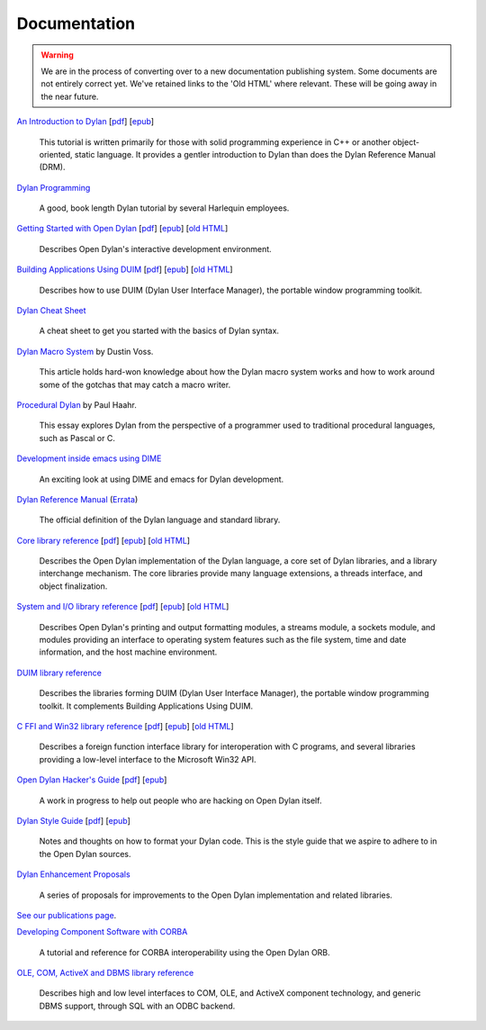 *************
Documentation
*************

.. warning:: We are in the process of converting over to a new documentation
   publishing system. Some documents are not entirely correct yet. We've
   retained links to the 'Old HTML' where relevant. These will be going away
   in the near future.
   :class: alert-message warning

.. raw:: html

   <div class="row">
     <div class="span8">

     <h2>Learning Dylan</h2>

     <div class="alert-message block-message success">
       <p>Just getting started with Open Dylan?  We recommend that
       you read the <a href="intro-dylan/">Introduction to Dylan</a>
       to get a feel for the language. After that, you can broaden
       your knowledge with the <a href="../books/dpg/">Dylan Programming</a>
       book.</p>
     </div>

`An Introduction to Dylan <intro-dylan/index.html>`_
[`pdf <intro-dylan/IntroductiontoDylan.pdf>`__]
[`epub <intro-dylan/AnIntroductiontoDylan.epub>`__]

    This tutorial is written primarily for those with solid programming
    experience in C++ or another object-oriented, static language. It
    provides a gentler introduction to Dylan than does the Dylan Reference
    Manual (DRM).

`Dylan Programming <http://opendylan.org/books/dpg/>`_

    A good, book length Dylan tutorial by several Harlequin employees.

`Getting Started with Open Dylan <getting-started/index.html>`_
[`pdf <getting-started/GettingStartedWithOpenDylan.pdf>`__]
[`epub <getting-started/GettingStartedWithOpenDylan.epub>`__]
[`old HTML <http://opendylan.org/documentation/opendylan/env/index.htm>`__]

    Describes Open Dylan's interactive development environment.

`Building Applications Using DUIM <building-with-duim/index.html>`_
[`pdf <building-with-duim/BuildingApplicationsWithDUIM.pdf>`__]
[`epub <building-with-duim/BuildingApplicationsWithDUIM.epub>`__]
[`old HTML <http://opendylan.org/documentation/opendylan/dguide/index.htm>`__]

    Describes how to use DUIM (Dylan User Interface Manager),
    the portable window programming toolkit.

.. raw:: html

     <hr>
     <h2>Cheat Sheets</h2>

     <div class="alert-message block-message info">
       <p>Quick one-page sheets for common tasks.</p>
     </div>

`Dylan Cheat Sheet <cheatsheet.html>`_

    A cheat sheet to get you started with the basics of Dylan syntax.

.. raw:: html

     <hr>
     <h2>Articles</h2>

    <div class="alert-message block-message info">
      <p>Featured articles and blog postings.</p>
    </div>

    <h3>Learning Dylan</h3>

`Dylan Macro System <../articles/macro-system/index.html>`_ by Dustin Voss.

    This article holds hard-won knowledge about how the Dylan macro system works
    and how to work around some of the gotchas that may catch a macro writer.

`Procedural Dylan <../articles/procedural-dylan/index.html>`_ by Paul Haahr.

    This essay explores Dylan from the perspective of a programmer used to
    traditional procedural languages, such as Pascal or C.

.. raw:: html

    <h3>Tools</h3>

`Development inside emacs using DIME <../news/2011/12/12/dswank.html>`_

    An exciting look at using DIME and emacs for Dylan development.

.. raw:: html

     </div>
     <div class="span8">

     <h2>References</h2>

     <div class="alert-message block-message info">
       <p>These are some lengthier reference materials. While they
       make for dry reading, they're full of invaluable information!</p>
     </div>

`Dylan Reference Manual
<http://opendylan.org/books/drm/>`_ (`Errata
<http://opendylan.org/books/drm/drm_errata.html>`_)

    The official definition of the Dylan language and standard library.

`Core library reference <core-reference/index.html>`_
[`pdf <core-reference/CoreReference.pdf>`__]
[`epub <core-reference/CoreReference.epub>`__]
[`old HTML <http://opendylan.org/documentation/opendylan/core/index.htm>`__]

    Describes the Open Dylan implementation of the Dylan language, a
    core set of Dylan libraries, and a library interchange mechanism.
    The core libraries provide many language extensions, a threads
    interface, and object finalization.

`System and I/O library reference <system-io-reference/index.html>`_
[`pdf <system-io-reference/SystemAndIOReference.pdf>`__]
[`epub <system-io-reference/SystemandIOReference.epub>`__]
[`old HTML <http://opendylan.org/documentation/opendylan/io/index.htm>`__]

    Describes Open Dylan's printing and output formatting modules,
    a streams module, a sockets module, and modules providing an
    interface to operating system features such as the file system,
    time and date information, and the host machine environment.

`DUIM library reference
<http://opendylan.org/documentation/opendylan/dref/index.htm>`_

    Describes the libraries forming DUIM (Dylan User Interface Manager),
    the portable window programming toolkit. It complements
    Building Applications Using DUIM.

`C FFI and Win32 library reference <cffi-win32-reference/index.html>`_
[`pdf <cffi-win32-reference/C-FFIandWin32Reference.pdf>`__]
[`epub <cffi-win32-reference/C-FFIandWin32Reference.epub>`__]
[`old HTML <http://opendylan.org/documentation/opendylan/interop1/index.htm>`__]

    Describes a foreign function interface library for interoperation
    with C programs, and several libraries providing a low-level interface
    to the Microsoft Win32 API.

.. raw:: html

     <hr>
     <h2>For Open Dylan Developers</h2>

     <div class="alert-message block-message info">
       <p>Notes and materials useful to those working on
       Open Dylan itself or those who have an interest in the low
       level details.</p>
     </div>

`Open Dylan Hacker's Guide <hacker-guide/index.html>`_
[`pdf <hacker-guide/OpenDylanHackersGuide.pdf>`__]
[`epub <hacker-guide/OpenDylanHackersGuide.epub>`__]

    A work in progress to help out people who are hacking on Open Dylan itself.

`Dylan Style Guide <style-guide/index.html>`_
[`pdf <style-guide/StyleGuide.pdf>`__]
[`epub <style-guide/StyleGuide.epub>`__]

    Notes and thoughts on how to format your Dylan code. This is the style
    guide that we aspire to adhere to in the Open Dylan sources.

`Dylan Enhancement Proposals <../proposals/index.html>`_

    A series of proposals for improvements to the Open Dylan
    implementation and related libraries.


.. raw:: html

     <hr>
     <h2>Publications</h2>

`See our publications page <publications.html>`_.

.. raw:: html

      <hr>
      <h2>Archived Documentation</h2>

      <div class="alert-message block-message warning">
        <p>This is old documentation that we don't plan to
        bring forward. Let us know if there's interest in this
        material.</p>
      </div>

`Developing Component Software with CORBA
<http://opendylan.org/documentation/opendylan/corba/index.htm>`_

    A tutorial and reference for CORBA interoperability using the Open Dylan ORB.

`OLE, COM, ActiveX and DBMS library reference
<http://opendylan.org/documentation/opendylan/interop2/index.htm>`_

    Describes high and low level interfaces to COM, OLE, and
    ActiveX component technology, and generic DBMS support, through
    SQL with an ODBC backend.

.. raw:: html

      </div>
    </div>

